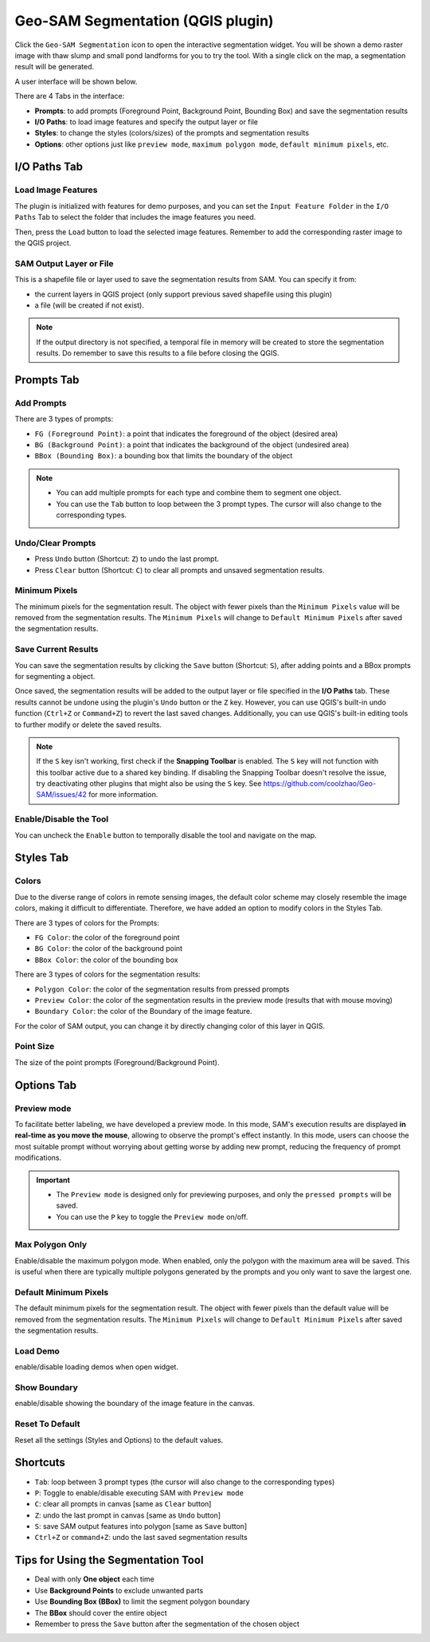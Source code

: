 .. _segmentation:

Geo-SAM Segmentation (QGIS plugin)
==================================

Click the ``Geo-SAM Segmentation`` icon to open the interactive segmentation widget. You will be shown a demo raster image with thaw slump and small pond landforms for you to try the tool. With a single click on the map, a segmentation result will be generated.

.. image:: ../img/try_geo_sam.gif
    :alt: try_geo_sam
    :width: 500px
    :align: center

A user interface will be shown below.

.. image:: ../img/ui_geo_sam.png
    :alt: Geo SAM UI
    :width: 600px
    :align: center


There are 4 Tabs in the interface:

- **Prompts**: to add prompts (Foreground Point, Background Point, Bounding Box) and save the segmentation results
- **I/O Paths**: to load image features and specify the output layer or file
- **Styles**: to change the styles (colors/sizes) of the prompts and segmentation results
- **Options**: other options just like ``preview mode``, ``maximum polygon mode``, ``default minimum pixels``, etc.


I/O Paths Tab
-------------


Load Image Features
~~~~~~~~~~~~~~~~~~~

The plugin is initialized with features for demo purposes, and you can set the ``Input Feature Folder`` in the ``I/O Paths`` Tab to select the folder that includes the image features you need.

.. image:: ../img/Select_feature_folder.png
    :alt: Select feature folder
    :width: 600px
    :align: center

Then, press the ``Load`` button to load the selected image features. Remember to add the corresponding raster image to the QGIS project.

SAM Output Layer or File
~~~~~~~~~~~~~~~~~~~~~~~~

This is a shapefile file or layer used to save the segmentation results from SAM. You can specify it from: 

- the current layers in QGIS project (only support previous saved shapefile using this plugin)
- a file (will be created if not exist). 

.. note::
   If the output directory is not specified, a temporal file in memory will be created to store the segmentation results.
   Do remember to save this results to a file before closing the QGIS.

Prompts Tab
-----------

Add Prompts
~~~~~~~~~~~

There are 3 types of prompts: 

- ``FG (Foreground Point)``: a point that indicates the foreground of the object (desired area)
- ``BG (Background Point)``: a point that indicates the background of the object (undesired area)
- ``BBox (Bounding Box)``: a bounding box that limits the boundary of the object

.. note::

    - You can add multiple prompts for each type and combine them to segment one object.
    - You can use the ``Tab`` button to loop between the 3 prompt types. The cursor will also change to the corresponding types.


Undo/Clear Prompts
~~~~~~~~~~~~~~~~~~

- Press ``Undo`` button (Shortcut: ``Z``) to undo the last prompt.
- Press ``Clear`` button (Shortcut: ``C``) to clear all prompts and unsaved segmentation results.

Minimum Pixels
~~~~~~~~~~~~~~

The minimum pixels for the segmentation result. The object with fewer pixels than the ``Minimum Pixels`` value will be removed from the segmentation results. The ``Minimum Pixels`` will change to ``Default Minimum Pixels`` after saved the segmentation results.

Save Current Results
~~~~~~~~~~~~~~~~~~~~

You can save the segmentation results by clicking the ``Save`` button (Shortcut: ``S``), after adding points and a BBox prompts for segmenting a object.

Once saved, the segmentation results will be added to the output layer or file specified in the **I/O Paths** tab. These results cannot be undone using the plugin's ``Undo`` button or the ``Z`` key. However, you can use QGIS's built-in undo function (``Ctrl+Z`` or ``Command+Z``) to revert the last saved changes. Additionally, you can use QGIS's built-in editing tools to further modify or delete the saved results.

.. note::
   If the ``S`` key isn't working, first check if the **Snapping Toolbar** is enabled. The ``S`` key will not function with this toolbar active due to a shared key binding. If disabling the Snapping Toolbar doesn't resolve the issue, try deactivating other plugins that might also be using the ``S`` key. See https://github.com/coolzhao/Geo-SAM/issues/42 for more information.

Enable/Disable the Tool
~~~~~~~~~~~~~~~~~~~~~~~

You can uncheck the ``Enable`` button to temporally disable the tool and navigate on the map.


Styles Tab
------------

Colors
~~~~~~

Due to the diverse range of colors in remote sensing images, the default color scheme may closely resemble the image colors, making it difficult to differentiate. Therefore, we have added an option to modify colors in the Styles Tab. 

There are 3 types of colors for the Prompts:

- ``FG Color``: the color of the foreground point
- ``BG Color``: the color of the background point
- ``BBox Color``: the color of the bounding box

There are 3 types of colors for the segmentation results:

- ``Polygon Color``: the color of the segmentation results from pressed prompts
- ``Preview Color``: the color of the segmentation results in the preview mode (results that with mouse moving)
- ``Boundary Color``: the color of the Boundary of the image feature.

For the color of SAM output, you can change it by directly changing color of this layer in QGIS.

Point Size
~~~~~~~~~~

The size of the point prompts (Foreground/Background Point).

Options Tab
-----------

Preview mode
~~~~~~~~~~~~

To facilitate better labeling, we have developed a preview mode. In this mode, SAM's execution results are displayed **in real-time as you move the mouse**, allowing to observe the prompt's effect instantly. In this mode, users can choose the most suitable prompt without worrying about getting worse by adding new prompt, reducing the frequency of prompt modifications.

.. important::

    - The ``Preview mode`` is designed only for previewing purposes, and only the ``pressed prompts`` will be saved.
    - You can use the ``P`` key to toggle the ``Preview mode`` on/off.


.. image:: ../img/PreviewModeDemo.gif
    :alt: preview_mode
    :width: 500px
    :align: center

Max Polygon Only
~~~~~~~~~~~~~~~~

Enable/disable the maximum polygon mode. When enabled, only the polygon with the maximum area will be saved. This is useful when there are typically multiple polygons generated by the prompts and you only want to save the largest one.

Default Minimum Pixels
~~~~~~~~~~~~~~~~~~~~~~

The default minimum pixels for the segmentation result. The object with fewer pixels than the default value will be removed from the segmentation results. The ``Minimum Pixels`` will change to ``Default Minimum Pixels`` after saved the segmentation results.


Load Demo
~~~~~~~~~

enable/disable loading demos when open widget.

Show Boundary
~~~~~~~~~~~~~

enable/disable showing the boundary of the image feature in the canvas.


Reset To Default
~~~~~~~~~~~~~~~~

Reset all the settings (Styles and Options) to the default values.

Shortcuts
---------

- ``Tab``: loop between 3 prompt types (the cursor will also change to the corresponding types)
- ``P``: Toggle to enable/disable executing SAM with ``Preview mode``
- ``C``: clear all prompts in canvas [same as ``Clear`` button]
- ``Z``: undo the last prompt in canvas [same as ``Undo`` button]
- ``S``: save SAM output features into polygon [same as ``Save`` button]
- ``Ctrl+Z`` or ``command+Z``: undo the last saved segmentation results

Tips for Using the Segmentation Tool
------------------------------------

- Deal with only **One object** each time
- Use **Background Points** to exclude unwanted parts
- Use **Bounding Box (BBox)** to limit the segment polygon boundary
- The **BBox** should cover the entire object
- Remember to press the ``Save`` button after the segmentation of the chosen object
